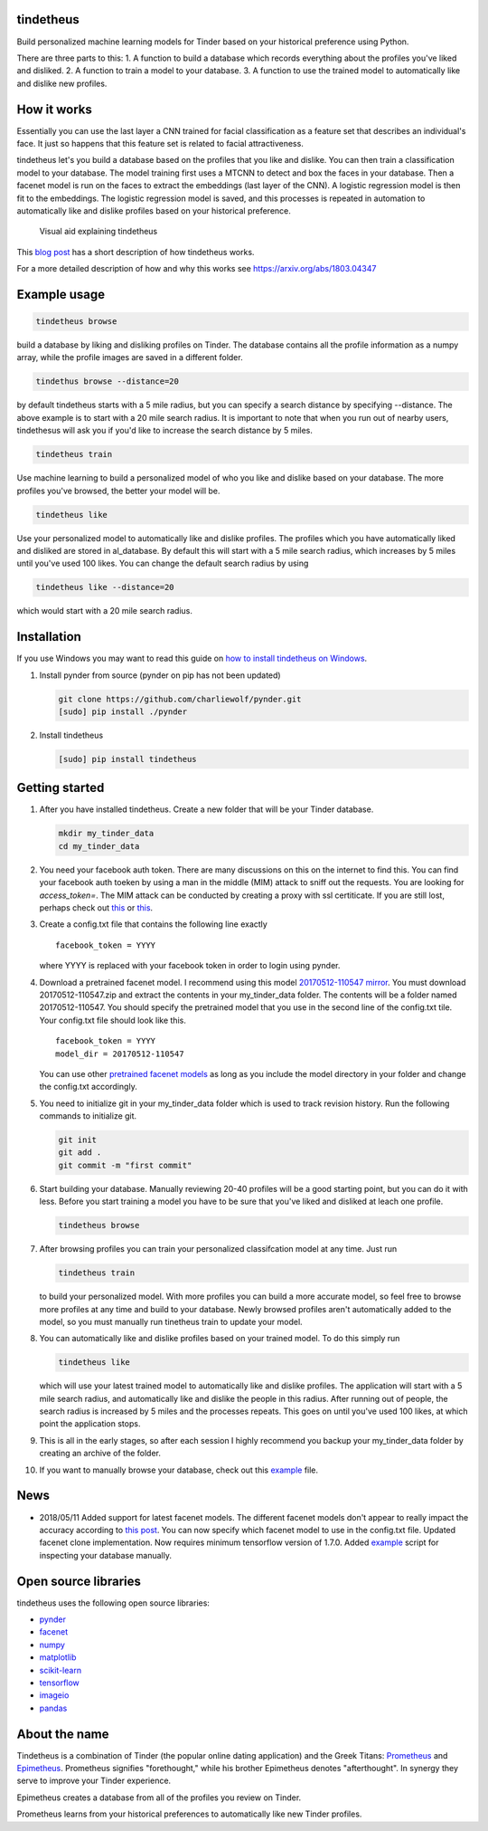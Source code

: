 tindetheus
==========

Build personalized machine learning models for Tinder based on your
historical preference using Python.

There are three parts to this: 1. A function to build a database which
records everything about the profiles you've liked and disliked. 2. A
function to train a model to your database. 3. A function to use the
trained model to automatically like and dislike new profiles.

How it works
============

Essentially you can use the last layer a CNN trained for facial
classification as a feature set that describes an individual's face. It
just so happens that this feature set is related to facial
attractiveness.

tindetheus let's you build a database based on the profiles that you
like and dislike. You can then train a classification model to your
database. The model training first uses a MTCNN to detect and box the
faces in your database. Then a facenet model is run on the faces to
extract the embeddings (last layer of the CNN). A logistic regression
model is then fit to the embeddings. The logistic regression model is
saved, and this processes is repeated in automation to automatically
like and dislike profiles based on your historical preference.

.. figure:: https://raw.githubusercontent.com/cjekel/tindetheus/master/examples/how_does_tindetheus_work.png
   :alt: Visual aid explaining tindetheus

   Visual aid explaining tindetheus

This `blog
post <http://jekel.me/2018/Using-facenet-to-automatically-like-new-tinder-profiles/>`__
has a short description of how tindetheus works.

For a more detailed description of how and why this works see
https://arxiv.org/abs/1803.04347

Example usage
=============

.. code:: bash

    tindetheus browse

build a database by liking and disliking profiles on Tinder. The
database contains all the profile information as a numpy array, while
the profile images are saved in a different folder.

.. code:: bash

    tindethus browse --distance=20

by default tindetheus starts with a 5 mile radius, but you can specify a
search distance by specifying --distance. The above example is to start
with a 20 mile search radius. It is important to note that when you run
out of nearby users, tindethesus will ask you if you'd like to increase
the search distance by 5 miles.

.. code:: bash

    tindetheus train

Use machine learning to build a personalized model of who you like and
dislike based on your database. The more profiles you've browsed, the
better your model will be.

.. code:: bash

    tindetheus like

Use your personalized model to automatically like and dislike profiles.
The profiles which you have automatically liked and disliked are stored
in al\_database. By default this will start with a 5 mile search radius,
which increases by 5 miles until you've used 100 likes. You can change
the default search radius by using

.. code:: bash

    tindetheus like --distance=20

which would start with a 20 mile search radius.

Installation
============

If you use Windows you may want to read this guide on `how to install
tindetheus on
Windows <http://jekel.me/2018/How-to-install-tindetheus-on-windows-10-to-automatically-like-users-on-tinder/>`__.

1. Install pynder from source (pynder on pip has not been updated)

   .. code:: bash

       git clone https://github.com/charliewolf/pynder.git
       [sudo] pip install ./pynder

2. Install tindetheus

   .. code:: bash

       [sudo] pip install tindetheus

Getting started
===============

1.  After you have installed tindetheus. Create a new folder that will
    be your Tinder database.

    .. code:: bash

        mkdir my_tinder_data
        cd my_tinder_data

2.  You need your facebook auth token. There are many discussions on
    this on the internet to find this. You can find your facebook auth
    toeken by using a man in the middle (MIM) attack to sniff out the
    requests. You are looking for *access\_token=*. The MIM attack can
    be conducted by creating a proxy with ssl certiticate. If you are
    still lost, perhaps check out
    `this <https://gist.github.com/rtt/10403467>`__ or
    `this <http://www.joelotter.com/2015/05/17/dj-khaled-tinder-bot.html>`__.
3.  Create a config.txt file that contains the following line exactly

    ::

        facebook_token = YYYY

    where YYYY is replaced with your facebook token in order to login
    using pynder.

4.  Download a pretrained facenet model. I recommend using this model
    `20170512-110547 <https://drive.google.com/file/d/0B5MzpY9kBtDVZ2RpVDYwWmxoSUk/edit>`__
    `mirror <https://mega.nz/#!d6gxFL5b!ZLINGZKxdAQ-H7ZguAibd6GmXFXCcr39XxAvIjmTKew>`__.
    You must download 20170512-110547.zip and extract the contents in
    your my\_tinder\_data folder. The contents will be a folder named
    20170512-110547. You should specify the pretrained model that you
    use in the second line of the config.txt tile. Your config.txt file
    should look like this.

    ::

        facebook_token = YYYY
        model_dir = 20170512-110547

    You can use other `pretrained facenet
    models <https://github.com/davidsandberg/facenet>`__ as long as you
    include the model directory in your folder and change the config.txt
    accordingly.

5.  You need to initialize git in your my\_tinder\_data folder which is
    used to track revision history. Run the following commands to
    initialize git.

    .. code:: bash

        git init
        git add .
        git commit -m "first commit"

6.  Start building your database. Manually reviewing 20-40 profiles will
    be a good starting point, but you can do it with less. Before you
    start training a model you have to be sure that you've liked and
    disliked at leach one profile.

    .. code:: bash

        tindetheus browse

7.  After browsing profiles you can train your personalized
    classifcation model at any time. Just run

    .. code:: bash

        tindetheus train

    to build your personalized model. With more profiles you can build a
    more accurate model, so feel free to browse more profiles at any
    time and build to your database. Newly browsed profiles aren't
    automatically added to the model, so you must manually run tinetheus
    train to update your model.

8.  You can automatically like and dislike profiles based on your
    trained model. To do this simply run

    .. code:: bash

        tindetheus like

    which will use your latest trained model to automatically like and
    dislike profiles. The application will start with a 5 mile search
    radius, and automatically like and dislike the people in this
    radius. After running out of people, the search radius is increased
    by 5 miles and the processes repeats. This goes on until you've used
    100 likes, at which point the application stops.

9.  This is all in the early stages, so after each session I highly
    recommend you backup your my\_tinder\_data folder by creating an
    archive of the folder.

10. If you want to manually browse your database, check out this
    `example <https://github.com/cjekel/tindetheus/blob/master/examples/open_database.py>`__
    file.

News
====

-  2018/05/11 Added support for latest facenet models. The different
   facenet models don't appear to really impact the accuracy according
   to `this
   post <https://jekel.me/2018/512_vs_128_facenet_embedding_application_in_Tinder_data/>`__.
   You can now specify which facenet model to use in the config.txt
   file. Updated facenet clone implementation. Now requires minimum
   tensorflow version of 1.7.0. Added
   `example <https://github.com/cjekel/tindetheus/blob/master/examples/open_database.py>`__
   script for inspecting your database manually.

Open source libraries
=====================

tindetheus uses the following open source libraries:

-  `pynder <https://github.com/charliewolf/pynder>`__
-  `facenet <https://github.com/davidsandberg/facenet>`__
-  `numpy <http://www.numpy.org/>`__
-  `matplotlib <https://matplotlib.org/>`__
-  `scikit-learn <http://scikit-learn.org/stable/>`__
-  `tensorflow <https://www.tensorflow.org/>`__
-  `imageio <https://imageio.github.io/>`__
-  `pandas <http://pandas.pydata.org/>`__

About the name
==============

Tindetheus is a combination of Tinder (the popular online dating
application) and the Greek Titans:
`Prometheus <https://en.wikipedia.org/wiki/Prometheus>`__ and
`Epimetheus <https://en.wikipedia.org/wiki/Epimetheus_(mythology)>`__.
Prometheus signifies "forethought," while his brother Epimetheus denotes
"afterthought". In synergy they serve to improve your Tinder experience.

Epimetheus creates a database from all of the profiles you review on
Tinder.

Prometheus learns from your historical preferences to automatically like
new Tinder profiles.
